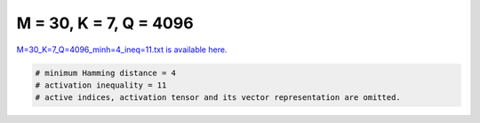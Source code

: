 
=======================
M = 30, K = 7, Q = 4096
=======================

`M=30_K=7_Q=4096_minh=4_ineq=11.txt is available here. <https://github.com/imtoolkit/imtoolkit/blob/master/imtoolkit/inds/M%3D30_K%3D7_Q%3D4096_minh%3D4_ineq%3D11.txt>`_

.. code-block:: python

    # minimum Hamming distance = 4
    # activation inequality = 11
    # active indices, activation tensor and its vector representation are omitted.

